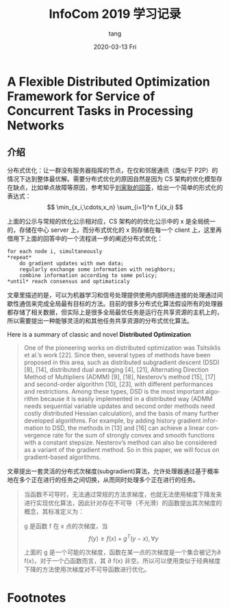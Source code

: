 #+TITLE:       InfoCom 2019 学习记录
#+AUTHOR:      tang
#+EMAIL:       tang@tangdeMacBook-Pro.local
#+DATE:        2020-03-13 Fri
#+URI:         /blog/%y/%m/%d/infocom-2019-学习记录
#+KEYWORDS:    Infocomm, Study, Network
#+TAGS:        Study
#+LANGUAGE:    en
#+OPTIONS:     H:3 num:nil toc:nil \n:nil ::t |:t ^:nil -:nil f:t *:t <:t
#+DESCRIPTION: The study note for infocomm 2019
* A Flexible Distributed Optimization Framework for Service of Concurrent Tasks in Processing Networks

** 介绍
分布式优化：让一群没有服务器指挥的节点，在仅和邻居通讯（类似于 P2P）的情况下达到整体最优解。需要分布式优化的原因自然是因为 CS 架构的优化模型存在缺点，比如单点故障等原因，参考知乎[[https://www.zhihu.com/question/59260302][刘家耿的回答]]，给出一个简单的形式化的表达式：
$$
  \min_{x_i,\cdots,x_n} \sum_{i=1}^n f_i(x_i)
$$

上面的公示与常规的优化公示相对应，CS 架构的的优化公示中的 x 是全局统一的，存储在中心 server 上，而分布式优化的 x 则存储在每一个 client 上，这里再借用下上面的回答中的一个流程进一步的阐述分布式优化：
#+begin_src english
for each node i, simultaneously
*repeat*
    do gradient updates with own data;
    regularly exchange some information with neighbors;
    combine information according to some policy;
*until* reach consensus and optimaticaly
#+end_src

文章里描述的是，可以为机器学习和信号处理提供使用内部网络连接的处理通过间歇性通信来完成全局最有目标的方法。目前的很多分布式化算法假设所有的处理器都存储了相关数据，但实际上是很多全局最优任务是运行在共享资源的主机上的，所以需要提出一种能够灵活的和其他任务共享资源的分布式优化算法。

Here is a summary of classic and novel *Distributed Optimization* 
#+begin_quote
One of the pioneering works on distributed optimization was Tsitsiklis et al.’s work [22]. Since then, several types of methods have been proposed in this area, such as distributed subgradient descent (DSD) [8], [14], distributed dual averaging [4], [21], Alternating Direction Method of Multipliers (ADMM) [9], [18], Nesterov’s method [15], [17] and second-order algorithm [10], [23], with different performances and restrictions. Among these types, DSD is the most important algorithm because it is easily implemented in a distributed way (ADMM needs sequential variable updates and second order methods need costly distributed Hessian calculation), and the basis of many further developed algorithms. For example, by adding history gradient information to DSD, the methods in [13] and [16] can achieve a linear convergence rate for the sum of strongly convex and smooth functions with a constant stepsize. Nesterov’s method can also be considered as a variant of the gradient method. So in this paper, we will focus on gradient-based algorithms.
#+end_quote

文章提出一套灵活的分布式次梯度(subgradient)算法，允许处理器通过基于概率地在多个正在进行的任务之间切换，从而同时处理多个正在进行的任务。
#+begin_quote
当函数不可导时，无法通过常规的方法求梯度，也就无法使用梯度下降发来进行实现优化算法，因此针对存在不可导（不光滑）的函数提出其次梯度的概念，其标准定义为：

g 是函数 f 在 x 点的次梯度，当
$$
    f(y) \geq f(x) + g^T(y-x), \forall y
$$

上面的 g 是一个可能的次梯度，函数在某一点的次梯度是一个集合被记为\partial f(x)，对于一个凸函数而言，其 \partial f(x) 非空。所以可以使用类似于经典梯度下降的方法使用次梯度对不可导函数进行优化。
#+end_quote

     
* Footnotes

